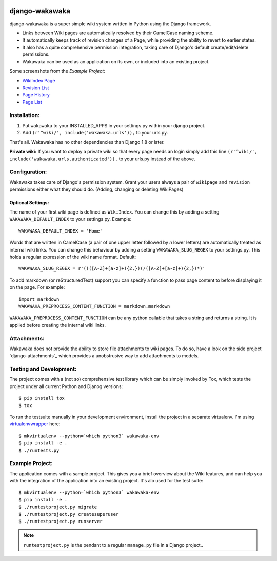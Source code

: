 .. image:: https://badge.fury.io/py/django-wakawaka.svg
    :target: https://badge.fury.io/py/django-wakawaka
    
.. image:: https://travis-ci.org/bartTC/django-wakawaka.svg?branch=master
    :target: https://travis-ci.org/bartTC/django-wakawaka

.. image:: https://codecov.io/github/bartTC/django-wakawaka/coverage.svg?branch=master
    :target: https://codecov.io/github/bartTC/django-wakawaka?branch=master

===============
django-wakawaka
===============

django-wakawaka is a super simple wiki system written in Python using the Django
framework.

* Links between Wiki pages are automatically resolved by their CamelCase naming
  scheme.

* It automatically keeps track of revision changes of a Page, while
  providing the ability to revert to earlier states.

* It also has a quite comprehensive permission integration, taking care of
  Django's default create/edit/delete permissions.

* Wakawaka can be used as an application on its own, or included into an existing
  project.

Some screenshots from the *Example Project*:

* `WikiIndex Page`_
* `Revision List`_
* `Page History`_
* `Page List`_

.. _WikiIndex Page: https://github.com/bartTC/django-wakawaka/raw/master/docs/_static/overview.png
.. _Revision List: https://github.com/bartTC/django-wakawaka/raw/master/docs/_static/revisions.png
.. _Page History: https://github.com/bartTC/django-wakawaka/raw/master/docs/_static/history.png
.. _Page List: https://github.com/bartTC/django-wakawaka/raw/master/docs/_static/pagelist.png

Installation:
=============

1. Put ``wakawaka`` to your INSTALLED_APPS in your settings.py within your
   django project.
2. Add ``(r'^wiki/', include('wakawaka.urls')),`` to your urls.py.

That's all. Wakawaka has no other dependencies than Django 1.8 or later.

**Private wiki:** If you want to deploy a private wiki so that every page
needs an login simply add this line ``(r'^wiki/', include('wakawaka.urls.authenticated')),``
to your urls.py instead of the above.


Configuration:
==============

Wakawaka takes care of Django's permission system. Grant your users always a
pair of ``wikipage`` and ``revision`` permissions either what they should do.
(Adding, changing or deleting WikiPages)

Optional Settings:
------------------

The name of your first wiki page is defined as ``WikiIndex``. You can change
this by adding a setting ``WAKAWAKA_DEFAULT_INDEX`` to your settings.py.
Example::

    WAKAWAKA_DEFAULT_INDEX = 'Home'

Words that are written in CamelCase (a pair of one upper letter followed by
*n* lower letters) are automatically treated as internal wiki links. You can
change this behaviour by adding a setting ``WAKAWAKA_SLUG_REGEX`` to your
settings.py. This holds a regular expression of the wiki name format. Default::

    WAKAWAKA_SLUG_REGEX = r'((([A-Z]+[a-z]+){2,})(/([A-Z]+[a-z]+){2,})*)'

To add markdown (or reStructuredText) support you can specify a function to
pass page content to before displaying it on the page. For example::

    import markdown
    WAKAWAKA_PREPROCESS_CONTENT_FUNCTION = markdown.markdown

``WAKAWAKA_PREPROCESS_CONTENT_FUNCTION`` can be any python callable that takes
a string and returns a string. It is applied before creating the internal wiki
links.

Attachments:
============

Wakawaka does not provide the ability to store file attachments to wiki pages.
To do so, have a look on the side project `django-attachments`_ which provides
a unobstrusive way to add attachments to models.


Testing and Development:
========================

The project comes with a (not so) comprehensive test library which can be
simply invoked by Tox, which tests the project under all current Python and
Djanog versions::

    $ pip install tox
    $ tox

To run the testsuite manually in your development environment, install the
project in a separate virtualenv. I'm using virtualenvwrapper_ here::

    $ mkvirtualenv --python=`which python3` wakawaka-env
    $ pip install -e .
    $ ./runtests.py


Example Project:
================

The application comes with a sample project. This gives you a brief overview
about the Wiki features, and can help you with the integration of the
application into an existing project. It's alo used for the test suite::

    $ mkvirtualenv --python=`which python3` wakawaka-env
    $ pip install -e .
    $ ./runtestproject.py migrate
    $ ./runtestproject.py createsuperuser
    $ ./runtestproject.py runserver

.. note:: ``runtestproject.py`` is the pendant to a regular ``manage.py`` file
    in a Django project..

.. _virtualenvwrapper: https://virtualenvwrapper.readthedocs.io/en/latest/
